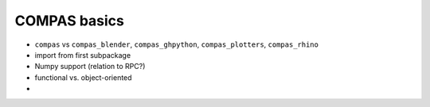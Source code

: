 COMPAS basics
=============

* ``compas`` vs ``compas_blender``, ``compas_ghpython``, ``compas_plotters``, ``compas_rhino``
* import from first subpackage
* Numpy support (relation to RPC?)
* functional vs. object-oriented
*
